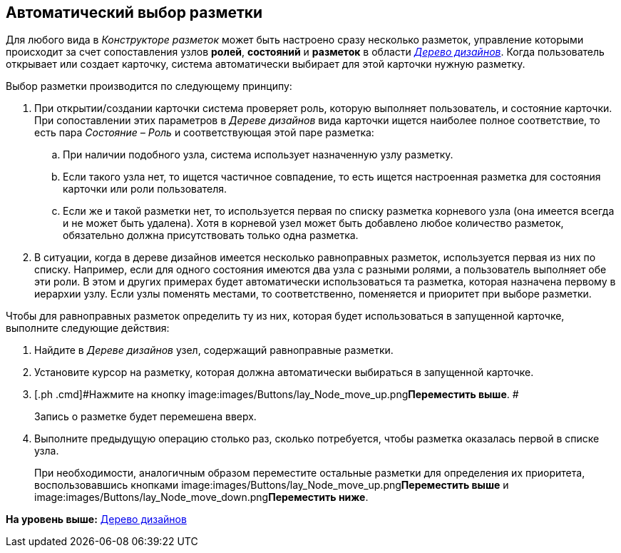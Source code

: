 [[ariaid-title1]]
== Автоматический выбор разметки

Для любого вида в [.dfn .term]_Конструкторе разметок_ может быть настроено сразу несколько разметок, управление которыми происходит за счет сопоставления узлов [.keyword]*ролей*, [.keyword]*состояний* и [.keyword]*разметок* в области xref:lay_Interface_Design_tree.html[[.dfn .term]_Дерево дизайнов_]. Когда пользователь открывает или создает карточку, система автоматически выбирает для этой карточки нужную разметку.

Выбор разметки производится по следующему принципу:

. При открытии/создании карточки система проверяет роль, которую выполняет пользователь, и состояние карточки. При сопоставлении этих параметров в [.dfn .term]_Дереве дизайнов_ вида карточки ищется наиболее полное соответствие, то есть пара [.keyword .parmname]_Состояние – Роль_ и соответствующая этой паре разметка:
[loweralpha]
.. При наличии подобного узла, система использует назначенную узлу разметку.
.. Если такого узла нет, то ищется частичное совпадение, то есть ищется настроенная разметка для состояния карточки или роли пользователя.
.. Если же и такой разметки нет, то используется первая по списку разметка корневого узла (она имеется всегда и не может быть удалена). Хотя в корневой узел может быть добавлено любое количество разметок, обязательно должна присутствовать только одна разметка.
. В ситуации, когда в дереве дизайнов имеется несколько равноправных разметок, используется первая из них по списку. Например, если для одного состояния имеются два узла с разными ролями, а пользователь выполняет обе эти роли. В этом и других примерах будет автоматически использоваться та разметка, которая назначена первому в иерархии узлу. Если узлы поменять местами, то соответственно, поменяется и приоритет при выборе разметки.

Чтобы для равноправных разметок определить ту из них, которая будет использоваться в запущенной карточке, выполните следующие действия:

[[task_u2n_w5b_hm__steps_csw_5j5_5m]]
. [.ph .cmd]#Найдите в [.dfn .term]_Дереве дизайнов_ узел, содержащий равноправные разметки.#
. [.ph .cmd]#Установите курсор на разметку, которая должна автоматически выбираться в запущенной карточке.#
. [.ph .cmd]#Нажмите на кнопку image:images/Buttons/lay_Node_move_up.png[image]**Переместить выше**. #
+
Запись о разметке будет перемешена вверх.
. [.ph .cmd]#Выполните предыдущую операцию столько раз, сколько потребуется, чтобы разметка оказалась первой в списке узла.#
+
При необходимости, аналогичным образом переместите остальные разметки для определения их приоритета, воспользовавшись кнопками image:images/Buttons/lay_Node_move_up.png[image]**Переместить выше** и image:images/Buttons/lay_Node_move_down.png[image]**Переместить ниже**.

*На уровень выше:* link:../pages/lay_DesignTree.adoc[Дерево дизайнов]
